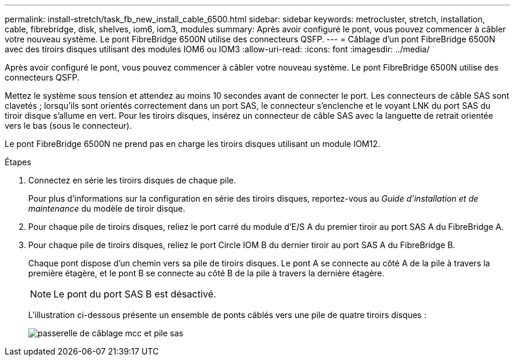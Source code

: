 ---
permalink: install-stretch/task_fb_new_install_cable_6500.html 
sidebar: sidebar 
keywords: metrocluster, stretch, installation, cable, fibrebridge, disk, shelves, iom6, iom3, modules 
summary: Après avoir configuré le pont, vous pouvez commencer à câbler votre nouveau système. Le pont FibreBridge 6500N utilise des connecteurs QSFP. 
---
= Câblage d'un pont FibreBridge 6500N avec des tiroirs disques utilisant des modules IOM6 ou IOM3
:allow-uri-read: 
:icons: font
:imagesdir: ../media/


[role="lead"]
Après avoir configuré le pont, vous pouvez commencer à câbler votre nouveau système. Le pont FibreBridge 6500N utilise des connecteurs QSFP.

Mettez le système sous tension et attendez au moins 10 secondes avant de connecter le port. Les connecteurs de câble SAS sont clavetés ; lorsqu'ils sont orientés correctement dans un port SAS, le connecteur s'enclenche et le voyant LNK du port SAS du tiroir disque s'allume en vert. Pour les tiroirs disques, insérez un connecteur de câble SAS avec la languette de retrait orientée vers le bas (sous le connecteur).

Le pont FibreBridge 6500N ne prend pas en charge les tiroirs disques utilisant un module IOM12.

.Étapes
. Connectez en série les tiroirs disques de chaque pile.
+
Pour plus d'informations sur la configuration en série des tiroirs disques, reportez-vous au _Guide d'installation et de maintenance_ du modèle de tiroir disque.

. Pour chaque pile de tiroirs disques, reliez le port carré du module d'E/S A du premier tiroir au port SAS A du FibreBridge A.
. Pour chaque pile de tiroirs disques, reliez le port Circle IOM B du dernier tiroir au port SAS A du FibreBridge B.
+
Chaque pont dispose d'un chemin vers sa pile de tiroirs disques. Le pont A se connecte au côté A de la pile à travers la première étagère, et le pont B se connecte au côté B de la pile à travers la dernière étagère.

+

NOTE: Le pont du port SAS B est désactivé.

+
L'illustration ci-dessous présente un ensemble de ponts câblés vers une pile de quatre tiroirs disques :

+
image::../media/mcc_cabling_bridge_and_sas_stack.gif[passerelle de câblage mcc et pile sas]


